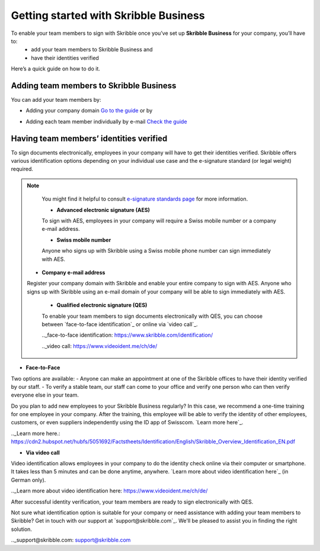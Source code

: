 .. quickstart-onboard:

======================================
Getting started with Skribble Business
======================================

To enable your team members to sign with Skribble once you’ve set up **Skribble Business** for your company, you’ll have to:
  - add your team members to Skribble Business and
  - have their identities verified

Here’s a quick guide on how to do it.


Adding team members to Skribble Business
----------------------------------------

You can add your team members by:

- Adding your company domain `Go to the guide`_ or by

.. _Go to the guide: https://docs.skribble.com/business-admin/members/adding.html#adding-members-by-domain 

- Adding each team member individually by e-mail `Check the guide`_ 

.. _Check the guide: https://docs.skribble.com/business-admin/members/adding.html#adding-members-by-e-mail


Having team members’ identities verified
----------------------------------------

To sign documents electronically, employees in your company will have to get their identities verified. Skribble offers various identification options depending on your individual use case and the e-signature standard (or legal weight) required. 

.. NOTE::
   You might find it helpful to consult `e-signature standards page`_ for more information.
   
   .. _e-signature standards page: https://www.skribble.com/signaturestandards/
   
   - **Advanced electronic signature (AES)**
   
   To sign with AES, employees in your company will require a Swiss mobile number or a company e-mail address.
   
   - **Swiss mobile number**
   
   Anyone who signs up with Skribble using a Swiss mobile phone number can sign immediately with AES.

  - **Company e-mail address**
  Register your company domain with Skribble and enable your entire company to sign with AES. Anyone who signs up with Skribble using an e-mail domain of your company will be    able to sign immediately with AES.
   
   
   - **Qualified electronic signature (QES)**
   
   To enable your team members to sign documents electronically with QES, you can choose between `face-to-face identification`_ or online via `video call`_.
   
   .._face-to-face identification: https://www.skribble.com/identification/
   
   .._video call: https://www.videoident.me/ch/de/ 
   
   
- **Face-to-Face**
   
Two options are available:
- Anyone can make an appointment at one of the Skribble offices to have their identity verified by our staff.
- To verify a stable team, our staff can come to your office and verify one person who can then verify everyone else in your team.

Do you plan to add new employees to your Skribble Business regularly? In this case, we recommend a one-time training for one employee in your company. After the training, this employee will be able to verify the identity of other employees, customers, or even suppliers independently using the ID app of Swisscom. `Learn more here`_.

.._Learn more here.: https://cdn2.hubspot.net/hubfs/5051692/Factstheets/Identification/English/Skribble_Overview_Identification_EN.pdf


- **Via video call**

Video identification allows employees in your company to do the identity check online via their computer or smartphone. It takes less than 5 minutes and can be done anytime, anywhere. `Learn more about video identification here`_ (in German only). 

.._Learn more about video identification here: https://www.videoident.me/ch/de/ 

After successful identity verification, your team members are ready to sign electronically with QES.

Not sure what identification option is suitable for your company or need assistance with adding your team members to Skribble? Get in touch with our support at `support@skribble.com`_. We'll be pleased to assist you in finding the right solution.

.._support@skribble.com: support@skribble.com 




   
   
   
